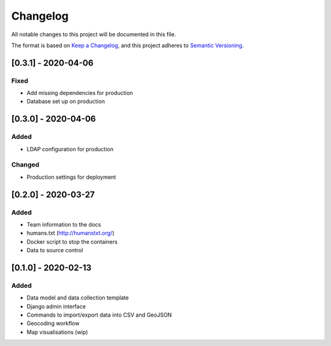 .. :changelog:

Changelog
=========

All notable changes to this project will be documented in this file.

The format is based on `Keep a Changelog`_, and this project adheres to
`Semantic Versioning`_.

.. _Keep a Changelog: https://keepachangelog.com/en/1.0.0/
.. _Semantic Versioning: https://semver.org/spec/v2.0.0.html

[0.3.1] - 2020-04-06
--------------------

Fixed
~~~~~
* Add missing dependencies for production
* Database set up on production

[0.3.0] - 2020-04-06
--------------------

Added
~~~~~
* LDAP configuration for production

Changed
~~~~~~~
* Production settings for deployment

[0.2.0] - 2020-03-27
--------------------

Added
~~~~~
* Team information to the docs
* humans.txt (http://humanstxt.org/)
* Docker script to  stop the containers
* Data to source control

[0.1.0] - 2020-02-13
--------------------

Added
~~~~~
* Data model and data collection template
* Django admin interface
* Commands to import/export data into CSV and GeoJSON
* Geocoding workflow
* Map visualisations (wip)
